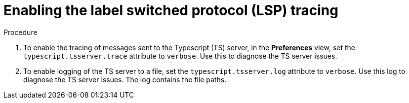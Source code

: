 // viewing-logs-for-typescript

[id="enabling-the-label-switched-protocol-lsp-tracing_{context}"]
= Enabling the label switched protocol (LSP) tracing

.Procedure

. To enable the tracing of messages sent to the Typescript (TS) server, in the *Preferences* view, set the `typescript.tsserver.trace` attribute to `verbose`. Use this to diagnose the TS server issues.

. To enable logging of the TS server to a file, set the `typescript.tsserver.log` attribute to `verbose`. Use this log to diagnose the TS server issues. The log contains the file paths.
